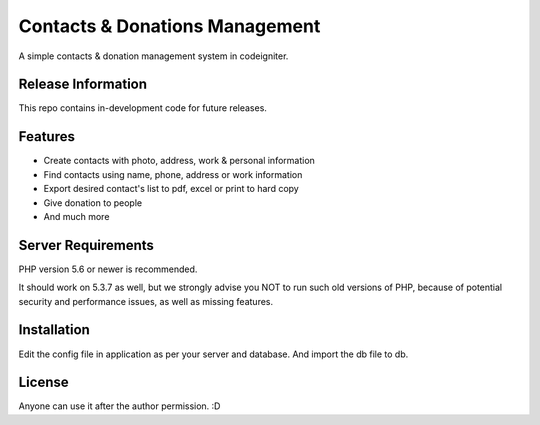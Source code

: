 ###################
Contacts & Donations Management
###################

A simple contacts & donation management system in codeigniter. 

*******************
Release Information
*******************

This repo contains in-development code for future releases.

*******************
Features
*******************

* Create contacts with photo, address, work & personal information
* Find contacts using name, phone, address or work information
* Export desired contact's list to pdf, excel or print to hard copy
* Give donation to people
* And much more

*******************
Server Requirements
*******************

PHP version 5.6 or newer is recommended.

It should work on 5.3.7 as well, but we strongly advise you NOT to run
such old versions of PHP, because of potential security and performance
issues, as well as missing features.

************
Installation
************

Edit the config file in application as per your server and database. And import the db file to db.

*******
License
*******

Anyone can use it after the author permission. :D
